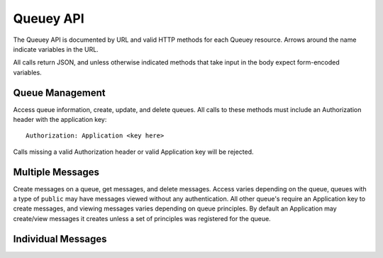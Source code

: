 .. _queuey_api:

==========
Queuey API
==========

The Queuey API is documented by URL and valid HTTP methods for each Queuey
resource. Arrows around the name indicate variables in the URL.

All calls return JSON, and unless otherwise indicated methods that take
input in the body expect form-encoded variables.

Queue Management
================

Access queue information, create, update, and delete queues. All calls to these
methods must include an Authorization header with the application key::

    Authorization: Application <key here>

Calls missing a valid Authorization header or valid Application key will be
rejected.

.. http:method:: GET /{application}

    :arg application: Application name
    :optparam integer limit: Amount of queues to list.
    :optparam string offset: A queue name to start with for paginating through the
                             result

    Returns a list of queues for the application. No sorting or ordering for
    this operation is available, and queues are not in any specific ordering.

    Example response::

        {
            'status': 'ok',
            'queues': ['a queue', 'another queue']
        }

.. http:method:: POST /{application}

    :arg application: Application name
    :optparam queue_name: Name of the queue to create
    :optparam integer partitions: How many partitions the queue should have.
                                  Defaults to 1.
    :optparam type: Type of queue to create, defaults to ``user`` which
                    requires authentication to access messages.
    :optparam consistency: Level of consistency for the queue, defaults to
                           ``strong``.
    :optparam principles: List of App or Browser ID's separated
                          with a comma if there's more than one

    Create a new queue for the application. Returns a JSON response indicating
    the status, the UUID4 hex string of the queue name (if not supplied), and
    the partitions created.

    Example response::

        {
            'status': 'ok',
            'application_name': 'notifications',
            'queue_name': 'ea2f39c0de9a4b9db6463123641631de',
            'partitions': 1,
            'type': 'user',
            'consistency': 'strong'
        }

.. http:method:: PUT /{application}/{queue_name}

    :arg application: Application name
    :arg queue_name: Queue name to access

    :optparam integer partitions: How many partitions the queue should have.
    :optparam type: Type of queue to create, 'user' or 'public'.
    :optparam consistency: Level of consistency for the queue.
    :optparam principles: List of App or Browser ID's separated
                          with a comma if there's more than one

    Update queue parameters. Partitions may only be increased, not decreased.
    Other settings overwrite existing parameters for the queue, to modify the
    principles one should first fetch the existing ones, change them as
    appropriate and PUT the new ones.

    Example response::

        {
            'status': 'ok',
            'application_name': 'notifications',
            'queue_name': 'ea2f39c0de9a4b9db6463123641631de',
            'partitions': 1,
            'type': 'user',
            'consistency': 'strong'
        }

.. http:method:: DELETE /{application}/{queue_name}

    :arg application: Application name
    :arg queue_name: Queue name to access

    Delete a queue and all its messages.

    Example success response::

        {'status': 'ok'}

Multiple Messages
=================

Create messages on a queue, get messages, and delete messages. Access varies
depending on the queue, queues with a type of ``public`` 
may have messages viewed without any authentication. All other queue's require
an Application key to create messages, and viewing messages varies depending
on queue principles. By default an Application may create/view messages it
creates unless a set of principles was registered for the queue.

.. http:method:: GET /{application}/{queue_name}

    :arg application: Application name
    :arg queue_name: Queue name to access
    :optparam since: All messages newer than this timestamp *or* message id.
                     Should be formatted as seconds since epoch in GMT, or the
                     hexadecimal message ID.
    :optparam limit: Only return N amount of messages.
    :optparam order: Order of messages, can be set to either `ascending` or
                     `descending`. Defaults to `ascending`.
    :optparam partitions: A specific partition number to retrieve messages from
                          or a comma separated list of partitions. Defaults to
                          retrieving messages from partition 1.

    Get messages from a queue. Messages are returned in order of newest to
    oldest.

    Example response::

        {
            'status': 'ok',
            'messages': [
                {
                    'message_id': '3a6592301e0911e190b1002500f0fa7c',
                    'timestamp': 1323973966282.637,
                    'body': 'jlaijwiel2432532jilj',
                    'partition': 1
                },
                {
                    'message_id': '3a8553d71e0911e19262002500f0fa7c',
                    'timestamp': 1323973966918.241,
                    'body': 'ion12oibasdfjioawneilnf',
                    'partition': 2
                }
            ]
        }

.. http:method:: POST /{application}/{queue_name}

    :arg application: Application name
    :arg queue_name: Queue name to access

    A form body containing a single message and optional partition
    value, or a set of message and partition pairs by number.

    When the partition is not specified, the message will be randomly
    assigned to one of the partitions for a queue (or just the first
    one if the queue has only one partition).

    A TTL can be specified per message, in seconds till it should expire
    and be unavailable.

    Example single message POST with all optional params (shown as dict)::

        {
            'body': 'this is a message',
            'partition': '1',
            'ttl': '3600'
        }

    Example single message POST with minimum params::

        {
            'body': 'this is a message'
        }

    Example multiple message POST (shown as dict)::

        {
            'message.0.body': 'this is message 1',
            'message.0.ttl': '3600',
            'message.1.body': 'this is message 2',
            'message.1.partition': '3'
        }

    The second example lets the first message go to a random partition,
    while the second message is sent specifically to partition 3.

    Example success response::

        {
            'status': 'ok',
            'messages' [
                {
                    'key': '3a6592301e0911e190b1002500f0fa7c',
                    'timestamp': 1323976306.988889,
                    'partition': 1
                },
            ]
        }

.. http:method:: GET /{application}/{queue_name}/info

    :arg application: Application name
    :arg queue_name: Queue name to access
    :optparam include_count: Include the message count, use carefully as the
                             counting could take awhile on larger and/or
                             heavily partitioned queues.

    Get queue information. Returns a response indicating the status, and the
    information about the queue.

    Example response::

        {
            'status': 'ok',
            'application_name': 'notifications',
            'queue_name': 'ea2f39c0de9a4b9db6463123641631de',
            'partitions': 1,
            'created': 1322521547,
            'type': 'user',
            'count': 932
        }

.. http:method:: DELETE /{application}/{queue_name}/{messages}

    :arg application: Application name
    :arg queue_name: Queue name to access
    :arg messages: A single hex message id, or comma separated list of hex
                   message id's. To indicate partitions for the messages,
                   prefix the hex message with the partition number and a
                   colon.

    Delete a message, or multiple messages from a queue. The message ID must
    be prefixed with the partition number and a colon if the queue has multiple
    partitions to indicate which one contains the message.

    Example of deleting a message from partition 2::

        # The %3 is a URL encoded colon
        DELETE /my_application/somequeuename/2%38cc967e0cf1e45e3b0d4926c90057caf

    Example success response::

        {'status': 'ok'}

Individual Messages
===================

.. http:method:: GET /{application}/{queue_name}/{message_id}

    :arg application: Application name
    :arg queue_name: Queue name to access
    :arg message_id: A message ID to access

    Returns an individual message from queuey. If the message has a
    Content-Type recorded for it, the response will include it as an
    HTTP header.

.. http:method:: PUT /{application}/{queue_name}/{message_id}

    :arg application: Application name
    :arg queue_name: Queue name to access
    :arg message_id: A message ID to access

    Update the message stored at this id. The body and metadata associated
    with the message may be changed.

.. http:method:: DELETE /{application}/{queue_name}/{message_id}

    :arg application: Application name
    :arg queue_name: Queue name to access
    :arg message_id: A message ID to access

    Delete the message id at this URI.
